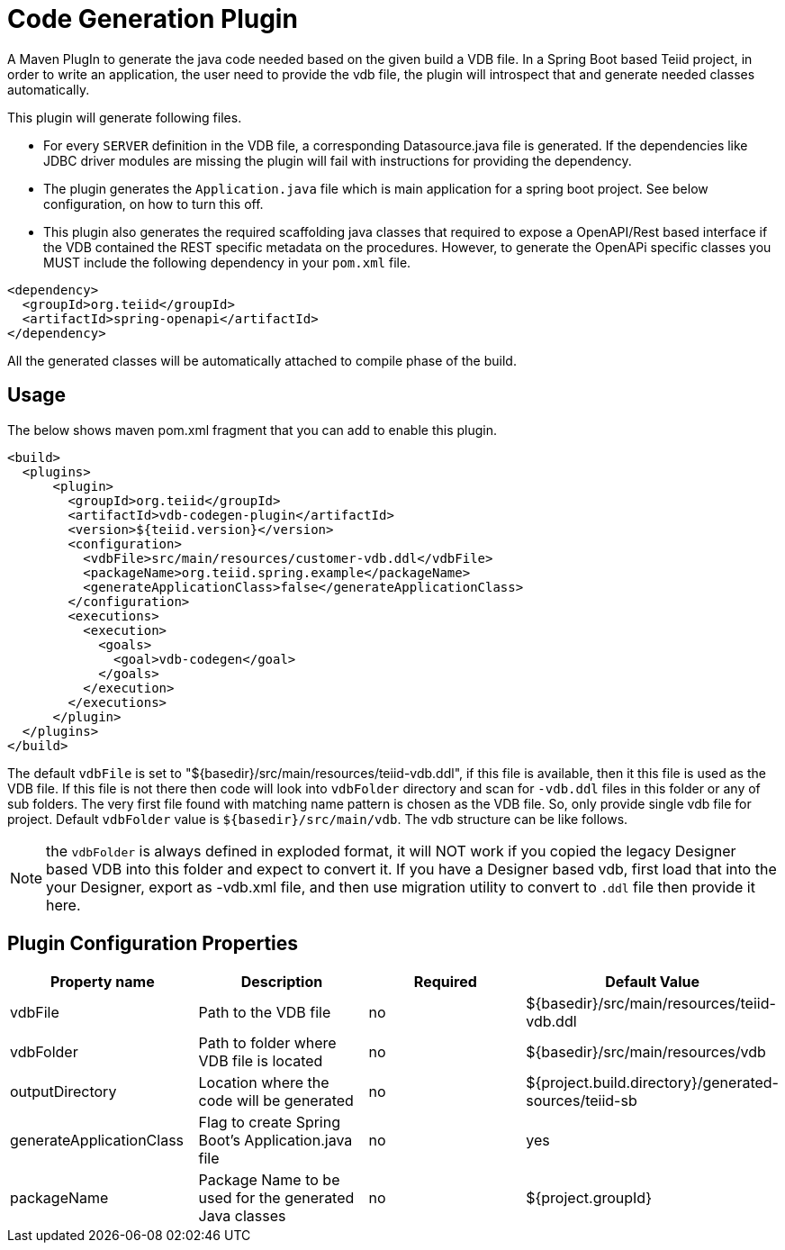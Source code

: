 = Code Generation Plugin

A Maven PlugIn to generate the java code needed based on the given build a VDB file. In a Spring Boot based Teiid project, in order to write an application, the user need to provide the vdb file, the plugin will introspect that and generate needed classes automatically. 

This plugin will generate following files.

*  For every `SERVER` definition in the VDB file, a corresponding Datasource.java file is generated. If the dependencies like JDBC driver modules are missing the plugin will fail with instructions for providing the dependency.

* The plugin generates the `Application.java` file which is main application for a spring boot project. See below configuration, on how to turn this off.

* This plugin also generates the required scaffolding java classes that required to expose a OpenAPI/Rest based interface if the VDB contained the REST specific metadata on the procedures. However, to generate the OpenAPi specific classes you MUST include the following dependency in your `pom.xml` file.

----
<dependency>
  <groupId>org.teiid</groupId>
  <artifactId>spring-openapi</artifactId>
</dependency>
----

All the generated classes will be automatically attached to compile phase of the build.

== Usage
The below shows maven pom.xml fragment that you can add to enable this plugin.

----
<build>
  <plugins>
      <plugin>
        <groupId>org.teiid</groupId>
        <artifactId>vdb-codegen-plugin</artifactId>
        <version>${teiid.version}</version>
        <configuration>
          <vdbFile>src/main/resources/customer-vdb.ddl</vdbFile>
          <packageName>org.teiid.spring.example</packageName>
          <generateApplicationClass>false</generateApplicationClass>
        </configuration>
        <executions>
          <execution>
            <goals>
              <goal>vdb-codegen</goal>
            </goals>
          </execution>
        </executions>
      </plugin>
  </plugins>
</build>
----

The default `vdbFile` is set to "${basedir}/src/main/resources/teiid-vdb.ddl", if this file is available, then it this file is used as the VDB file. If this file is not there then code will look into `vdbFolder` directory and scan for `-vdb.ddl` files in this folder or any of sub folders. The very first file found with matching name pattern is chosen as the VDB file. So, only provide single vdb file for project. Default `vdbFolder` value is `${basedir}/src/main/vdb`. The vdb structure can be like follows.

NOTE: the `vdbFolder` is always defined in exploded format, it will NOT work if you copied the legacy Designer based VDB into this folder and expect to convert it. If you have a Designer based vdb, first load that into the your Designer, export as -vdb.xml file, and then use migration utility to convert to `.ddl` file then provide it here.

== Plugin Configuration Properties

[Attributes]
|===
|Property name |Description|Required |Default Value

|vdbFile |Path to the VDB file|no | ${basedir}/src/main/resources/teiid-vdb.ddl
|vdbFolder|Path to folder where VDB file is located|no|${basedir}/src/main/resources/vdb
|outputDirectory|Location where the code will be generated|no|${project.build.directory}/generated-sources/teiid-sb
|generateApplicationClass|Flag to create Spring Boot's Application.java file|no|yes
|packageName|Package Name to be used for the generated Java classes|no|${project.groupId}
|===
